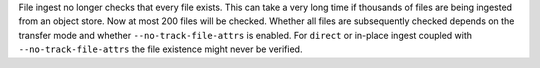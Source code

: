 File ingest no longer checks that every file exists.
This can take a very long time if thousands of files are being ingested from an object store.
Now at most 200 files will be checked.
Whether all files are subsequently checked depends on the transfer mode and whether ``--no-track-file-attrs`` is enabled.
For ``direct`` or in-place ingest coupled with ``--no-track-file-attrs`` the file existence might never be verified.
